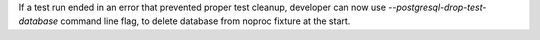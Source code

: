 If a test run ended in an error that prevented proper test cleanup,
developer can now use `--postgresql-drop-test-database` command line flag,
to delete database from noproc fixture at the start.
